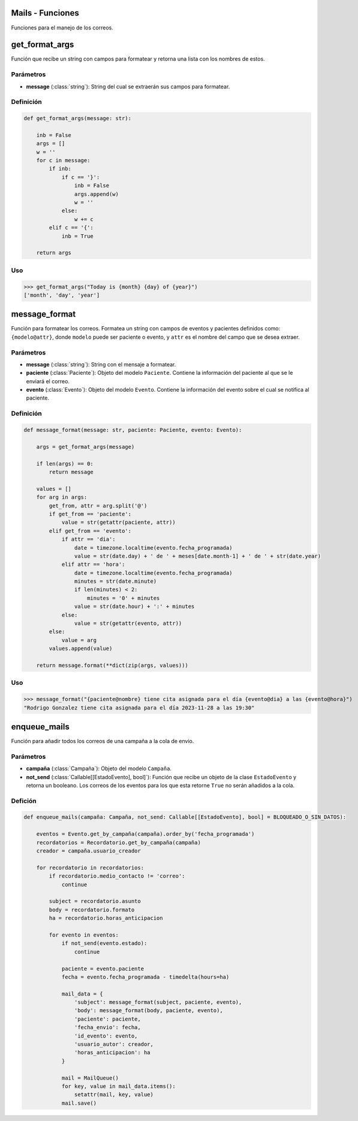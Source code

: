 .. _mails:

Mails - Funciones
=================

Funciones para el manejo de los correos.

get_format_args
===============

Función que recibe un string con campos para formatear y retorna una lista con los nombres de estos.

Parámetros
----------

- **message** (:class:`string`): String del cual se extraerán sus campos para formatear.

Definición
----------

.. code-block:: python
      
    def get_format_args(message: str):

        inb = False
        args = []
        w = ''
        for c in message:
            if inb:
                if c == '}':
                    inb = False
                    args.append(w)
                    w = ''
                else:
                    w += c
            elif c == '{':
                inb = True
        
        return args

Uso
---

>>> get_format_args("Today is {month} {day} of {year}")
['month', 'day', 'year']




message_format
==============

Función para formatear los correos. Formatea un string con campos de eventos y pacientes definidos como: ``{modelo@attr}``, donde ``modelo`` puede ser paciente o evento, y ``attr`` es el nombre del campo que se desea extraer.

Parámetros
----------

- **message** (:class:`string`): String con el mensaje a formatear.

- **paciente** (:class:`Paciente`): Objeto del modelo ``Paciente``. Contiene la información del paciente al que se le enviará el correo.

- **evento** (:class:`Evento`): Objeto del modelo ``Evento``. Contiene la información del evento sobre el cual se notifica al paciente.

Definición
----------

.. code-block:: python

    def message_format(message: str, paciente: Paciente, evento: Evento):
       
        args = get_format_args(message)
        
        if len(args) == 0:
            return message
        
        values = []
        for arg in args:
            get_from, attr = arg.split('@')
            if get_from == 'paciente':
                value = str(getattr(paciente, attr))
            elif get_from == 'evento':
                if attr == 'dia':
                    date = timezone.localtime(evento.fecha_programada)
                    value = str(date.day) + ' de ' + meses[date.month-1] + ' de ' + str(date.year)
                elif attr == 'hora':
                    date = timezone.localtime(evento.fecha_programada)
                    minutes = str(date.minute)
                    if len(minutes) < 2:
                        minutes = '0' + minutes
                    value = str(date.hour) + ':' + minutes
                else:
                    value = str(getattr(evento, attr))
            else:
                value = arg
            values.append(value)
        
        return message.format(**dict(zip(args, values)))

Uso
---

>>> message_format("{paciente@nombre} tiene cita asignada para el día {evento@dia} a las {evento@hora}")
"Rodrigo Gonzalez tiene cita asignada para el día 2023-11-28 a las 19:30"




enqueue_mails
=============

Función para añadir todos los correos de una campaña a la cola de envio.

Parámetros
----------

- **campaña** (:class:`Campaña`): Objeto del modelo ``Campaña``.

- **not_send** (:class:`Callable[[EstadoEvento], bool]`): Función que recibe un objeto de la clase ``EstadoEvento`` y retorna un booleano. Los correos de los eventos para los que esta retorne ``True`` no serán añadidos a la cola.

Defición
--------

.. code-block:: python

    def enqueue_mails(campaña: Campaña, not_send: Callable[[EstadoEvento], bool] = BLOQUEADO_O_SIN_DATOS):

        eventos = Evento.get_by_campaña(campaña).order_by('fecha_programada')
        recordatorios = Recordatorio.get_by_campaña(campaña)
        creador = campaña.usuario_creador

        for recordatorio in recordatorios:
            if recordatorio.medio_contacto != 'correo':
                continue

            subject = recordatorio.asunto
            body = recordatorio.formato
            ha = recordatorio.horas_anticipacion
            
            for evento in eventos:
                if not_send(evento.estado):
                    continue

                paciente = evento.paciente
                fecha = evento.fecha_programada - timedelta(hours=ha)

                mail_data = {
                    'subject': message_format(subject, paciente, evento),
                    'body': message_format(body, paciente, evento),
                    'paciente': paciente,
                    'fecha_envio': fecha,
                    'id_evento': evento,
                    'usuario_autor': creador,
                    'horas_anticipacion': ha
                }

                mail = MailQueue()
                for key, value in mail_data.items():
                    setattr(mail, key, value)
                mail.save()